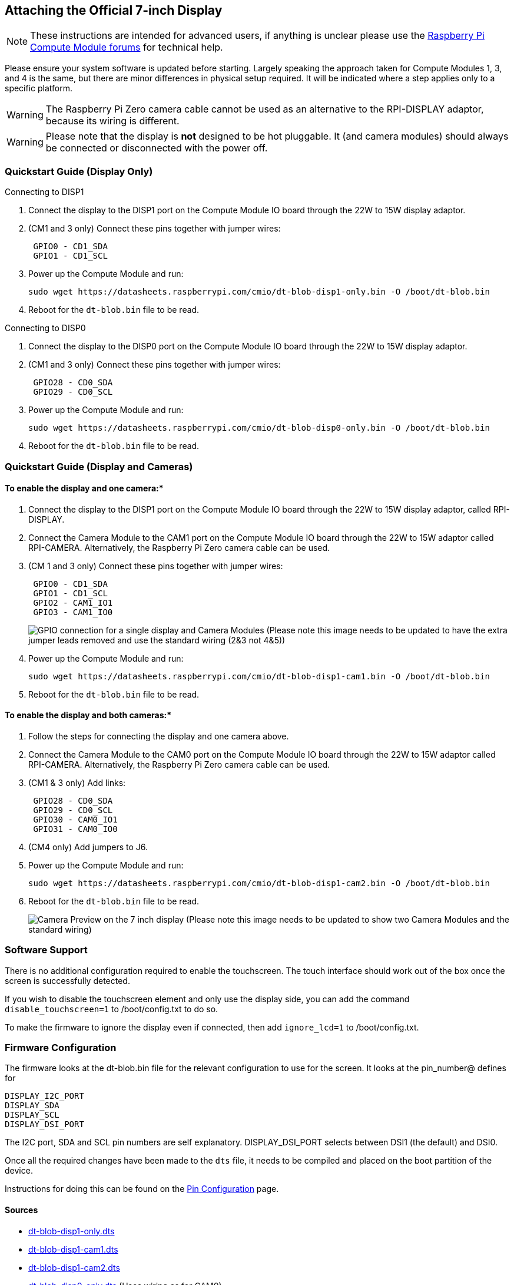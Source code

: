 == Attaching the Official 7-inch Display

NOTE: These instructions are intended for advanced users, if anything is unclear please use the https://www.raspberrypi.org/forums/viewforum.php?f=98[Raspberry Pi Compute Module forums] for technical help.

Please ensure your system software is updated before starting. Largely speaking the approach taken for Compute Modules 1, 3, and 4 is the same, but there are minor differences in physical setup required. It will be indicated where a step applies only to a specific platform.

WARNING: The Raspberry Pi Zero camera cable cannot be used as an alternative to the RPI-DISPLAY adaptor, because its wiring is different.

WARNING: Please note that the display is *not* designed to be hot pluggable. It (and camera modules) should always be connected or disconnected with the power off.

=== Quickstart Guide (Display Only)

Connecting to DISP1

. Connect the display to the DISP1 port on the Compute Module IO board through the 22W to 15W display adaptor.
. (CM1 and 3 only) Connect these pins together with jumper wires:
+
----
 GPIO0 - CD1_SDA
 GPIO1 - CD1_SCL
----

. Power up the Compute Module and run:
+
`+sudo wget https://datasheets.raspberrypi.com/cmio/dt-blob-disp1-only.bin -O /boot/dt-blob.bin+`

. Reboot for the `dt-blob.bin` file to be read.


Connecting to DISP0

. Connect the display to the DISP0 port on the Compute Module IO board through the 22W to 15W display adaptor.
. (CM1 and 3 only) Connect these pins together with jumper wires:
+
----
 GPIO28 - CD0_SDA
 GPIO29 - CD0_SCL
----

. Power up the Compute Module and run:
+
`+sudo wget https://datasheets.raspberrypi.com/cmio/dt-blob-disp0-only.bin -O /boot/dt-blob.bin+`

. Reboot for the `dt-blob.bin` file to be read.

=== Quickstart Guide (Display and Cameras)

==== To enable the display and one camera:*

. Connect the display to the DISP1 port on the Compute Module IO board through the 22W to 15W display adaptor, called RPI-DISPLAY.
. Connect the Camera Module to the CAM1 port on the Compute Module IO board through the 22W to 15W adaptor called RPI-CAMERA. Alternatively, the Raspberry Pi Zero camera cable can be used.
. (CM 1 and 3 only) Connect these pins together with jumper wires:
+
----
 GPIO0 - CD1_SDA
 GPIO1 - CD1_SCL
 GPIO2 - CAM1_IO1
 GPIO3 - CAM1_IO0
----
+
image:images/CMIO-Cam-Disp-GPIO.jpg[GPIO connection for a single display and Camera Modules]
 (Please note this image needs to be updated to have the extra jumper leads removed and use the standard wiring (2&3 not 4&5))

. Power up the Compute Module and run:
+
`+sudo wget https://datasheets.raspberrypi.com/cmio/dt-blob-disp1-cam1.bin -O /boot/dt-blob.bin+`

. Reboot for the `dt-blob.bin` file to be read.

==== To enable the display and both cameras:*

. Follow the steps for connecting the display and one camera above.
. Connect the Camera Module to the CAM0 port on the Compute Module IO board through the 22W to 15W adaptor called RPI-CAMERA. Alternatively, the Raspberry Pi Zero camera cable can be used.
. (CM1 & 3 only) Add links:
+
----
 GPIO28 - CD0_SDA
 GPIO29 - CD0_SCL
 GPIO30 - CAM0_IO1
 GPIO31 - CAM0_IO0
----

. (CM4 only) Add jumpers to J6.
. Power up the Compute Module and run:
+
`+sudo wget https://datasheets.raspberrypi.com/cmio/dt-blob-disp1-cam2.bin -O /boot/dt-blob.bin+`

. Reboot for the `dt-blob.bin` file to be read.
+
image:images/CMIO-Cam-Disp-Example.jpg[Camera Preview on the 7 inch display]
 (Please note this image needs to be updated to show two Camera Modules and the standard wiring)

=== Software Support

There is no additional configuration required to enable the touchscreen. The touch interface should work out of the box once the screen is successfully detected.

If you wish to disable the touchscreen element and only use the display side, you can add the command `disable_touchscreen=1` to /boot/config.txt to do so.

To make the firmware to ignore the display even if connected, then add `ignore_lcd=1` to /boot/config.txt.

=== Firmware Configuration

The firmware looks at the dt-blob.bin file for the relevant configuration to use
for the screen. It looks at the pin_number@ defines for

----
DISPLAY_I2C_PORT
DISPLAY_SDA
DISPLAY_SCL
DISPLAY_DSI_PORT
----

The I2C port, SDA and SCL pin numbers are self explanatory. DISPLAY_DSI_PORT
selects between DSI1 (the default) and DSI0.

Once all the required changes have been made to the `dts` file, it needs to be compiled and placed on the boot partition of the device.

Instructions for doing this can be found on the xref:configuration.adoc#changing-the-default-pin-configuration[Pin Configuration] page.

==== Sources

* https://datasheets.raspberrypi.com/cmio/dt-blob-disp1-only.dts[dt-blob-disp1-only.dts]
* https://datasheets.raspberrypi.com/cmio/dt-blob-disp1-cam1.dts[dt-blob-disp1-cam1.dts]
* https://datasheets.raspberrypi.com/cmio/dt-blob-disp1-cam2.dts[dt-blob-disp1-cam2.dts]
* https://datasheets.raspberrypi.com/cmio/dt-blob-disp0-only.dts[dt-blob-disp0-only.dts] (Uses wiring as for CAM0)
